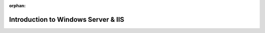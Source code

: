 :orphan:

.. _lesson-3_ws-vm:

====================================
Introduction to Windows Server & IIS
====================================
